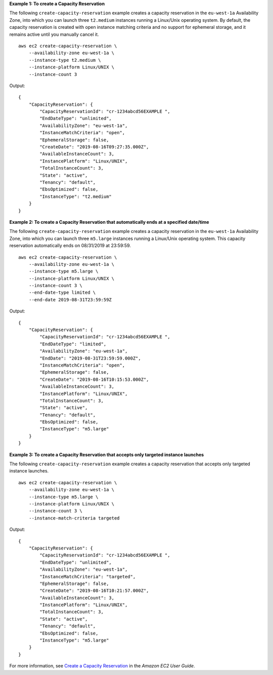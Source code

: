 **Example 1: To create a Capacity Reservation**

The following ``create-capacity-reservation`` example creates a capacity reservation in the ``eu-west-1a`` Availability Zone, into which you can launch three ``t2.medium`` instances running a Linux/Unix operating system. By default, the capacity reservation is created with open instance matching criteria and no support for ephemeral storage, and it remains active until you manually cancel it. ::

    aws ec2 create-capacity-reservation \
        --availability-zone eu-west-1a \
        --instance-type t2.medium \
        --instance-platform Linux/UNIX \
        --instance-count 3

Output::

    {
        "CapacityReservation": {
            "CapacityReservationId": "cr-1234abcd56EXAMPLE ",
            "EndDateType": "unlimited",
            "AvailabilityZone": "eu-west-1a",
            "InstanceMatchCriteria": "open",
            "EphemeralStorage": false,
            "CreateDate": "2019-08-16T09:27:35.000Z",
            "AvailableInstanceCount": 3,
            "InstancePlatform": "Linux/UNIX",
            "TotalInstanceCount": 3,
            "State": "active",
            "Tenancy": "default",
            "EbsOptimized": false,
            "InstanceType": "t2.medium"
        }
    }

**Example 2: To create a Capacity Reservation that automatically ends at a specified date/time**

The following ``create-capacity-reservation`` example creates a capacity reservation in the ``eu-west-1a`` Availability Zone, into which you can launch three ``m5.large`` instances running a Linux/Unix operating system. This capacity reservation automatically ends on 08/31/2019 at 23:59:59. ::

    aws ec2 create-capacity-reservation \
        --availability-zone eu-west-1a \
        --instance-type m5.large \
        --instance-platform Linux/UNIX \
        --instance-count 3 \
        --end-date-type limited \
        --end-date 2019-08-31T23:59:59Z

Output::

    {
        "CapacityReservation": {
            "CapacityReservationId": "cr-1234abcd56EXAMPLE ",
            "EndDateType": "limited",
            "AvailabilityZone": "eu-west-1a",
            "EndDate": "2019-08-31T23:59:59.000Z",
            "InstanceMatchCriteria": "open",
            "EphemeralStorage": false,
            "CreateDate": "2019-08-16T10:15:53.000Z",
            "AvailableInstanceCount": 3,
            "InstancePlatform": "Linux/UNIX",
            "TotalInstanceCount": 3,
            "State": "active",
            "Tenancy": "default",
            "EbsOptimized": false,
            "InstanceType": "m5.large"
        }
    }

**Example 3: To create a Capacity Reservation that accepts only targeted instance launches**

The following ``create-capacity-reservation`` example creates a capacity reservation that accepts only targeted instance launches. ::

    aws ec2 create-capacity-reservation \
        --availability-zone eu-west-1a \
        --instance-type m5.large \
        --instance-platform Linux/UNIX \
        --instance-count 3 \
        --instance-match-criteria targeted

Output::

    {
        "CapacityReservation": {
            "CapacityReservationId": "cr-1234abcd56EXAMPLE ",
            "EndDateType": "unlimited",
            "AvailabilityZone": "eu-west-1a",
            "InstanceMatchCriteria": "targeted",
            "EphemeralStorage": false,
            "CreateDate": "2019-08-16T10:21:57.000Z",
            "AvailableInstanceCount": 3,
            "InstancePlatform": "Linux/UNIX",
            "TotalInstanceCount": 3,
            "State": "active",
            "Tenancy": "default",
            "EbsOptimized": false,
            "InstanceType": "m5.large"
        }
    }

For more information, see `Create a Capacity Reservation <https://docs.aws.amazon.com/AWSEC2/latest/UserGuide/capacity-reservations-using.html>`__ in the *Amazon EC2 User Guide*.
